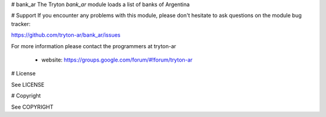 # bank_ar
The Tryton *bank_ar* module loads a list of banks of Argentina

# Support
If you encounter any problems with this module, please don't hesitate to ask questions on the module bug tracker:

https://github.com/tryton-ar/bank_ar/issues

For more information please contact the programmers at tryton-ar

 - website: https://groups.google.com/forum/#!forum/tryton-ar

# License

See LICENSE

# Copyright

See COPYRIGHT
